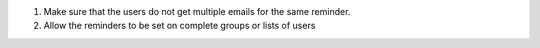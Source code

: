1) Make sure that the users do not get multiple emails for the same reminder.
2) Allow the reminders to be set on complete groups or lists of users
